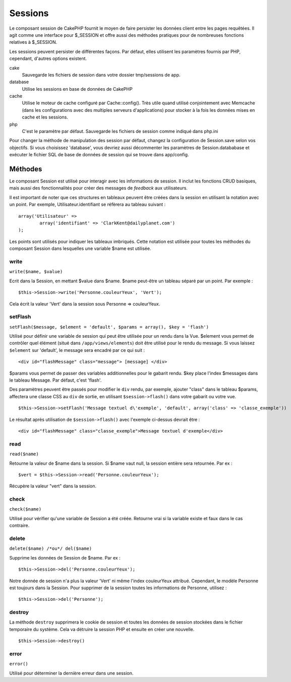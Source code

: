 Sessions
########

Le composant session de CakePHP fournit le moyen de faire persister les
données client entre les pages requêtées. Il agit comme une interface
pour $\_SESSION et offre aussi des méthodes pratiques pour de nombreuses
fonctions relatives à $\_SESSION.

Les sessions peuvent persister de différentes façons. Par défaut, elles
utilisent les paramètres fournis par PHP, cependant, d'autres options
existent.

cake
    Sauvegarde les fichiers de session dans votre dossier tmp/sessions
    de app.
database
    Utilise les sessions en base de données de CakePHP
cache
    Utilise le moteur de cache configuré par Cache::config(). Très utile
    quand utilisé conjointement avec Memcache (dans les configurations
    avec des multiples serveurs d'applications) pour stocker à la fois
    les données mises en cache et les sessions.
php
    C'est le paramètre par défaut. Sauvegarde les fichiers de session
    comme indiqué dans php.ini

Pour changer la méthode de manipulation des session par défaut, changez
la configuration de Session.save selon vos objectifs. Si vous choisissez
'database', vous devriez aussi décommenter les paramètres de
Session.datababase et exécuter le fichier SQL de base de données de
session qui se trouve dans app/config.

Méthodes
========

Le composant Session est utilisé pour interagir avec les informations de
session. Il inclut les fonctions CRUD basiques, mais aussi des
fonctionnalités pour créer des messages de *feedback* aux utilisateurs.

Il est important de noter que ces structures en tableaux peuvent être
créées dans la session en utilisant la notation avec un point. Par
exemple, Utilisateur.identifiant se réfèrera au tableau suivant :

::

        array('Utilisateur' => 
                array('identifiant' => 'ClarkKent@dailyplanet.com')
        );

Les points sont utilisés pour indiquer les tableaux imbriqués. Cette
notation est utilisée pour toutes les méthodes du composant Session dans
lesquelles une variable $name est utilisée.

write
-----

``write($name, $value)``

Ecrit dans la Session, en mettant $value dans $name. $name peut-être un
tableau séparé par un point. Par exemple :

::

    $this->Session->write('Personne.couleurYeux', 'Vert');

Cela écrit la valeur 'Vert' dans la session sous Personne =>
couleurYeux.

setFlash
--------

``setFlash($message, $element = 'default', $params = array(), $key = 'flash')``

Utilisé pour définir une variable de session qui peut être utilisée pour
un rendu dans la Vue. $element vous permet de contrôler quel élément
(situé dans ``/app/views/elements``) doit être utilisé pour le rendu du
message. Si vous laissez ``$element`` sur 'default', le message sera
encadré par ce qui suit :

::

    <div id="flashMessage" class="message"> [message] </div>

$params vous permet de passer des variables additionnelles pour le
gabarit rendu. $key place l'index $messages dans le tableau Message. Par
défaut, c'est 'flash'.

Des paramètres peuvent être passés pour modifier le ``div`` rendu, par
exemple, ajouter "class" dans le tableau $params, affectera une classe
CSS au ``div`` de sortie, en utilisant ``$session->flash()`` dans votre
gabarit ou votre vue.

::

    $this->Session->setFlash('Message textuel d\'exemple', 'default', array('class' => 'classe_exemple'))

Le résultat après utilisation de ``$session->flash()`` avec l'exemple
ci-dessus devrait être :

::

    <div id="flashMessage" class="classe_exemple">Message textuel d'exemple</div>

read
----

``read($name)``

Retourne la valeur de $name dans la session. Si $name vaut null, la
session entière sera retournée. Par ex :

::

    $vert = $this->Session->read('Personne.couleurYeux');

Récupère la valeur "vert" dans la session.

check
-----

``check($name)``

Utilisé pour vérifier qu'une variable de Session a été créée. Retourne
vrai si la variable existe et faux dans le cas contraire.

delete
------

``delete($name) /*ou*/ del($name)``

Supprime les données de Session de $name. Par ex :

::

    $this->Session->del('Personne.couleurYeux');

Notre donnée de session n'a plus la valeur 'Vert' ni même l'index
couleurYeux attribué. Cependant, le modèle Personne est toujours dans la
Session. Pour supprimer de la session toutes les informations de
Personne, utilisez :

::

    $this->Session->del('Personne');

destroy
-------

La méthode ``destroy`` supprimera le cookie de session et toutes les
données de session stockées dans le fichier temporaire du système. Cela
va détruire la session PHP et ensuite en créer une nouvelle.

::

    $this->Session->destroy()

error
-----

``error()``

Utilisé pour déterminer la dernière erreur dans une session.

